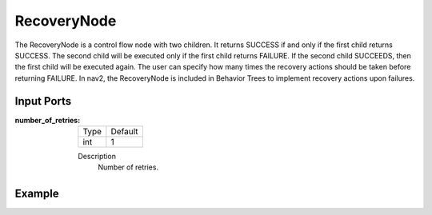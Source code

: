 .. bt_controls:

RecoveryNode
============

The RecoveryNode is a control flow node with two children. 
It returns SUCCESS if and only if the first child returns SUCCESS. 
The second child will be executed only if the first child returns FAILURE. 
If the second child SUCCEEDS, then the first child will be executed again. 
The user can specify how many times the recovery actions should be taken before returning FAILURE. 
In nav2, the RecoveryNode is included in Behavior Trees to implement recovery actions upon failures.

Input Ports
-----------

:number_of_retries:

  ==== =======
  Type Default
  ---- -------
  int  1
  ==== =======

  Description
    	Number of retries.

Example
-------

.. code-block:: xml
    <RecoveryNode number_of_retries="1" name="FollowPath">
        <!-- --->
    </RecoveryNode>
